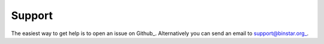 
Support 
======

The easiest way to get help is to open an issue on Github_. Alternatively you can send an email to support@binstar.org_.

.. _Github https://github.com/Binstar/binstar_client/issues

.. _support@binstar.org


